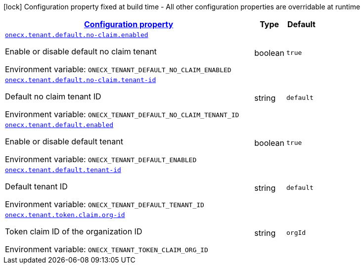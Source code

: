 
:summaryTableId: onecx-tenant-svc
[.configuration-legend]
icon:lock[title=Fixed at build time] Configuration property fixed at build time - All other configuration properties are overridable at runtime
[.configuration-reference.searchable, cols="80,.^10,.^10"]
|===

h|[[onecx-tenant-svc_configuration]]link:#onecx-tenant-svc_configuration[Configuration property]

h|Type
h|Default

a| [[onecx-tenant-svc_onecx-tenant-default-no-claim-enabled]]`link:#onecx-tenant-svc_onecx-tenant-default-no-claim-enabled[onecx.tenant.default.no-claim.enabled]`


[.description]
--
Enable or disable default no claim tenant

ifdef::add-copy-button-to-env-var[]
Environment variable: env_var_with_copy_button:+++ONECX_TENANT_DEFAULT_NO_CLAIM_ENABLED+++[]
endif::add-copy-button-to-env-var[]
ifndef::add-copy-button-to-env-var[]
Environment variable: `+++ONECX_TENANT_DEFAULT_NO_CLAIM_ENABLED+++`
endif::add-copy-button-to-env-var[]
--|boolean 
|`true`


a| [[onecx-tenant-svc_onecx-tenant-default-no-claim-tenant-id]]`link:#onecx-tenant-svc_onecx-tenant-default-no-claim-tenant-id[onecx.tenant.default.no-claim.tenant-id]`


[.description]
--
Default no claim tenant ID

ifdef::add-copy-button-to-env-var[]
Environment variable: env_var_with_copy_button:+++ONECX_TENANT_DEFAULT_NO_CLAIM_TENANT_ID+++[]
endif::add-copy-button-to-env-var[]
ifndef::add-copy-button-to-env-var[]
Environment variable: `+++ONECX_TENANT_DEFAULT_NO_CLAIM_TENANT_ID+++`
endif::add-copy-button-to-env-var[]
--|string 
|`default`


a| [[onecx-tenant-svc_onecx-tenant-default-enabled]]`link:#onecx-tenant-svc_onecx-tenant-default-enabled[onecx.tenant.default.enabled]`


[.description]
--
Enable or disable default tenant

ifdef::add-copy-button-to-env-var[]
Environment variable: env_var_with_copy_button:+++ONECX_TENANT_DEFAULT_ENABLED+++[]
endif::add-copy-button-to-env-var[]
ifndef::add-copy-button-to-env-var[]
Environment variable: `+++ONECX_TENANT_DEFAULT_ENABLED+++`
endif::add-copy-button-to-env-var[]
--|boolean 
|`true`


a| [[onecx-tenant-svc_onecx-tenant-default-tenant-id]]`link:#onecx-tenant-svc_onecx-tenant-default-tenant-id[onecx.tenant.default.tenant-id]`


[.description]
--
Default tenant ID

ifdef::add-copy-button-to-env-var[]
Environment variable: env_var_with_copy_button:+++ONECX_TENANT_DEFAULT_TENANT_ID+++[]
endif::add-copy-button-to-env-var[]
ifndef::add-copy-button-to-env-var[]
Environment variable: `+++ONECX_TENANT_DEFAULT_TENANT_ID+++`
endif::add-copy-button-to-env-var[]
--|string 
|`default`


a| [[onecx-tenant-svc_onecx-tenant-token-claim-org-id]]`link:#onecx-tenant-svc_onecx-tenant-token-claim-org-id[onecx.tenant.token.claim.org-id]`


[.description]
--
Token claim ID of the organization ID

ifdef::add-copy-button-to-env-var[]
Environment variable: env_var_with_copy_button:+++ONECX_TENANT_TOKEN_CLAIM_ORG_ID+++[]
endif::add-copy-button-to-env-var[]
ifndef::add-copy-button-to-env-var[]
Environment variable: `+++ONECX_TENANT_TOKEN_CLAIM_ORG_ID+++`
endif::add-copy-button-to-env-var[]
--|string 
|`orgId`

|===